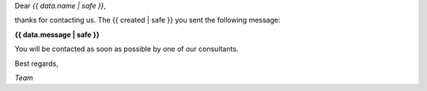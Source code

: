 Dear *{{ data.name | safe }}*,

thanks for contacting us. The {{ created | safe }} you sent the following message:

**{{ data.message | safe }}**

You will be contacted as soon as possible by one of our consultants.

Best regards,

*Team*